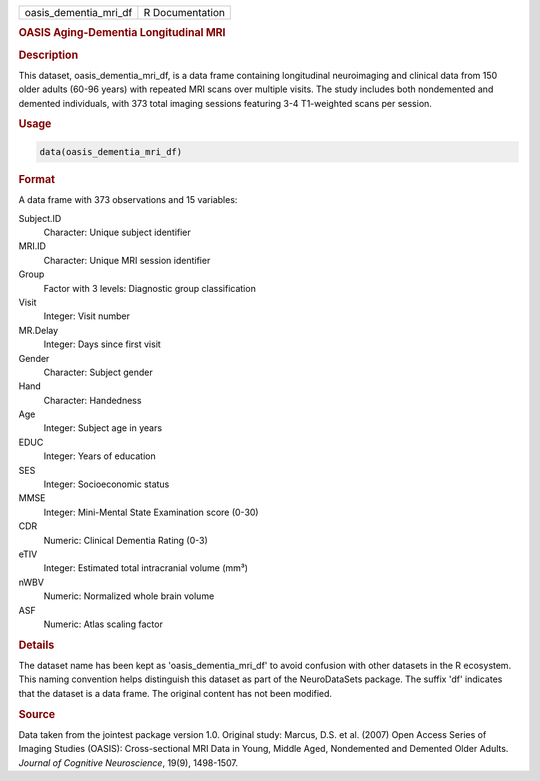 .. container::

   .. container::

      ===================== ===============
      oasis_dementia_mri_df R Documentation
      ===================== ===============

      .. rubric:: OASIS Aging-Dementia Longitudinal MRI
         :name: oasis-aging-dementia-longitudinal-mri

      .. rubric:: Description
         :name: description

      This dataset, oasis_dementia_mri_df, is a data frame containing
      longitudinal neuroimaging and clinical data from 150 older adults
      (60-96 years) with repeated MRI scans over multiple visits. The
      study includes both nondemented and demented individuals, with 373
      total imaging sessions featuring 3-4 T1-weighted scans per
      session.

      .. rubric:: Usage
         :name: usage

      .. code:: R

         data(oasis_dementia_mri_df)

      .. rubric:: Format
         :name: format

      A data frame with 373 observations and 15 variables:

      Subject.ID
         Character: Unique subject identifier

      MRI.ID
         Character: Unique MRI session identifier

      Group
         Factor with 3 levels: Diagnostic group classification

      Visit
         Integer: Visit number

      MR.Delay
         Integer: Days since first visit

      Gender
         Character: Subject gender

      Hand
         Character: Handedness

      Age
         Integer: Subject age in years

      EDUC
         Integer: Years of education

      SES
         Integer: Socioeconomic status

      MMSE
         Integer: Mini-Mental State Examination score (0-30)

      CDR
         Numeric: Clinical Dementia Rating (0-3)

      eTIV
         Integer: Estimated total intracranial volume (mm³)

      nWBV
         Numeric: Normalized whole brain volume

      ASF
         Numeric: Atlas scaling factor

      .. rubric:: Details
         :name: details

      The dataset name has been kept as 'oasis_dementia_mri_df' to avoid
      confusion with other datasets in the R ecosystem. This naming
      convention helps distinguish this dataset as part of the
      NeuroDataSets package. The suffix 'df' indicates that the dataset
      is a data frame. The original content has not been modified.

      .. rubric:: Source
         :name: source

      Data taken from the jointest package version 1.0. Original study:
      Marcus, D.S. et al. (2007) Open Access Series of Imaging Studies
      (OASIS): Cross-sectional MRI Data in Young, Middle Aged,
      Nondemented and Demented Older Adults. *Journal of Cognitive
      Neuroscience*, 19(9), 1498-1507.
